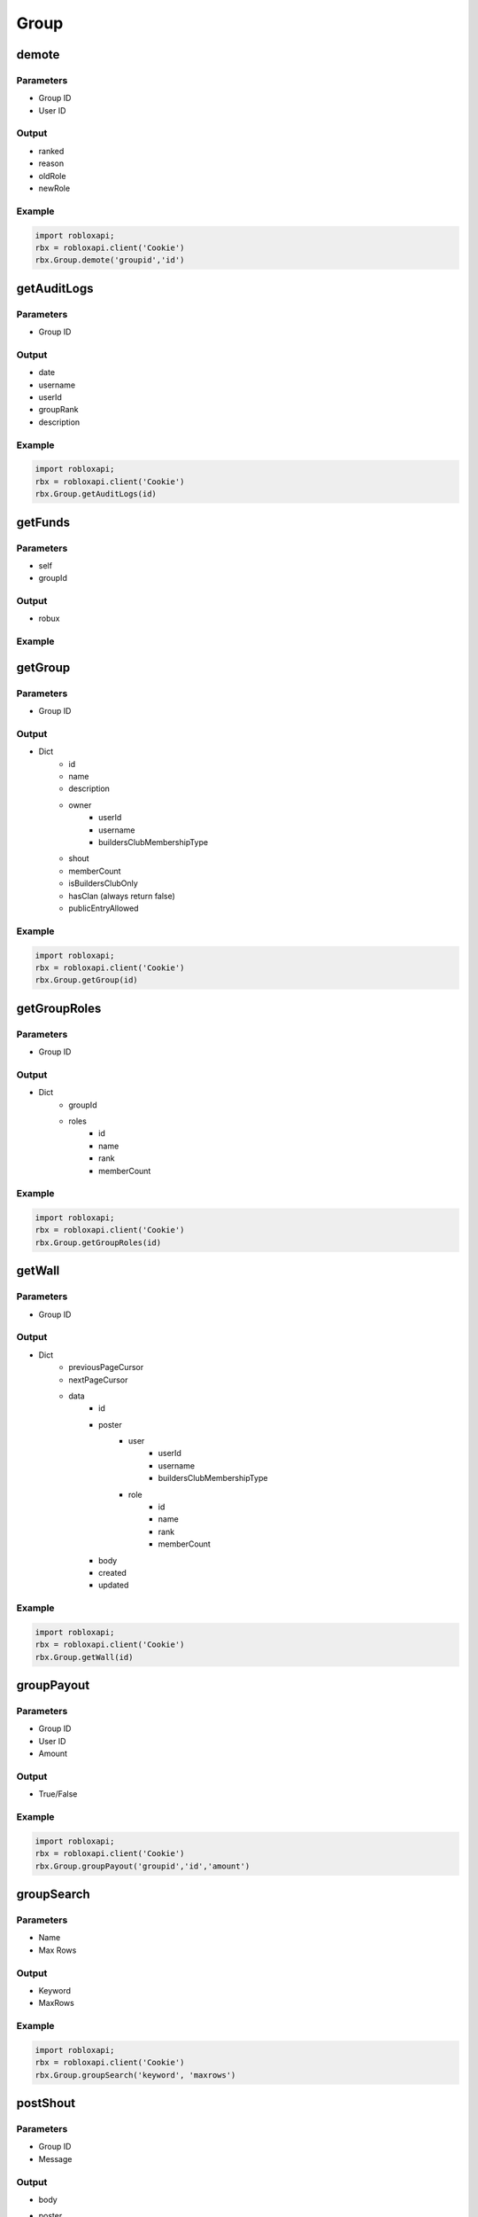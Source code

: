 ======
Group
======

demote
=======

Parameters
~~~~~~~~~~~
- Group ID
- User ID

Output
~~~~~~~
- ranked
- reason
- oldRole
- newRole

Example
~~~~~~~~
.. code-block:: python

   import robloxapi;
   rbx = robloxapi.client('Cookie')
   rbx.Group.demote('groupid','id')

getAuditLogs
==========

Parameters
~~~~~~~~~~~
- Group ID

Output
~~~~~~
- date
- username
- userId
- groupRank
- description

Example
~~~~~~~~
.. code-block:: python

   import robloxapi;
   rbx = robloxapi.client('Cookie')
   rbx.Group.getAuditLogs(id)
   
getFunds
========

Parameters
~~~~~~~~~~
- self
- groupId

Output
~~~~~~~
- robux

Example
~~~~~~~~
.. code-block:: python
   import robloxapi;
   rbx = robloxapi.client('Cookie')
   rbx.Group.getFunds(self, groupId)

getGroup
=========

Parameters
~~~~~~~~~~~
- Group ID

Output
~~~~~~~
- Dict
   - id
   - name
   - description
   - owner
      - userId
      - username
      - buildersClubMembershipType
   - shout
   - memberCount
   - isBuildersClubOnly
   - hasClan (always return false)
   - publicEntryAllowed

Example
~~~~~~~~
.. code-block:: python

   import robloxapi; 
   rbx = robloxapi.client('Cookie')
   rbx.Group.getGroup(id)
   
getGroupRoles
==============

Parameters
~~~~~~~~~~~
- Group ID

Output
~~~~~~~
- Dict
   - groupId
   - roles
      - id
      - name
      - rank
      - memberCount

Example
~~~~~~~~
.. code-block:: python

   import robloxapi;
   rbx = robloxapi.client('Cookie')
   rbx.Group.getGroupRoles(id)
   
getWall
========

Parameters
~~~~~~~~~~~
- Group ID

Output
~~~~~~~
- Dict
   - previousPageCursor
   - nextPageCursor
   - data
      - id
      - poster
         - user
            - userId
            - username
            - buildersClubMembershipType
         - role
            - id
            - name
            - rank
            - memberCount
      - body
      - created
      - updated

Example
~~~~~~~~
.. code-block:: python

   import robloxapi;
   rbx = robloxapi.client('Cookie')
   rbx.Group.getWall(id)

groupPayout
============

Parameters
~~~~~~~~~~~
- Group ID
- User ID
- Amount

Output
~~~~~~~
- True/False

Example
~~~~~~~~
.. code-block:: python

   import robloxapi;
   rbx = robloxapi.client('Cookie')
   rbx.Group.groupPayout('groupid','id','amount')
   
groupSearch
============

Parameters
~~~~~~~~~~~
- Name
- Max Rows

Output
~~~~~~~
- Keyword
- MaxRows

Example
~~~~~~~~
.. code-block:: python

   import robloxapi;
   rbx = robloxapi.client('Cookie')
   rbx.Group.groupSearch('keyword', 'maxrows')

postShout
==========

Parameters
~~~~~~~~~~~
- Group ID
- Message

Output
~~~~~~
- body
- poster
   - userId
   - username
   - buildersClubMembershipType
- created
- updated

Example
~~~~~~~~
.. code-block:: python

   import robloxapi;
   rbx = robloxapi.client('Cookie')
   rbx.Group.postShout(id, 'blah blah blah')

promote
========

Parameters
~~~~~~~~~~
- Group ID
- User ID

Output
~~~~~~
- ranked
- reason
- oldRole
- newRole

Example
~~~~~~~~
.. code-block:: python

   import robloxapi;
   rbx = robloxapi.client('Cookie')
   rbx.Group.promote('groupid', 'userid')
   
setRank
========

Parameters
~~~~~~~~~~~
- Group ID
- Role ID
- User ID

Output
~~~~~~~
- success

Example
~~~~~~~~
.. code-block:: python

   import robloxapi;
   rbx = robloxapi.client('Cookie')
   rbx.Group.setRank('groupid', 'roleid', 'userid')

createGroup
==========

Parameters
~~~~~~~~~~~
- Group Name
- Group Description
- Image
- Public?
- Builders Club Only?

Output
~~~~~~
- id (group id)
- name (group name)
- description (group description)
- owner 
   - id
   - type
- memberCount 
- shout
   - body
   - poster
      - id
      - type
   - created
- created

Example
~~~~~~~~
.. code-block:: python

   import robloxapi
   client = robloxapi.client()
   client.Group.createGroup('groupname', 'groupdescription', 'image', True, False)
